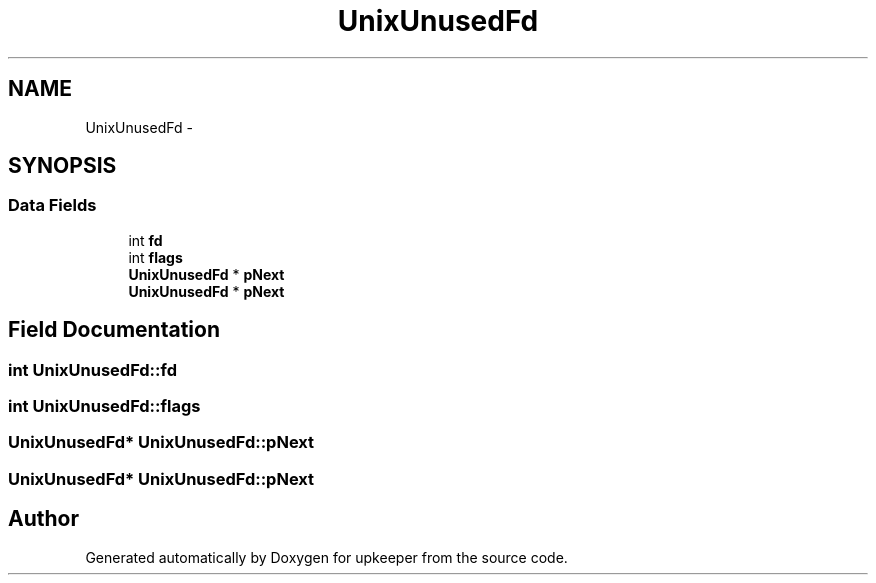 .TH "UnixUnusedFd" 3 "20 Jul 2011" "Version 1" "upkeeper" \" -*- nroff -*-
.ad l
.nh
.SH NAME
UnixUnusedFd \- 
.SH SYNOPSIS
.br
.PP
.SS "Data Fields"

.in +1c
.ti -1c
.RI "int \fBfd\fP"
.br
.ti -1c
.RI "int \fBflags\fP"
.br
.ti -1c
.RI "\fBUnixUnusedFd\fP * \fBpNext\fP"
.br
.ti -1c
.RI "\fBUnixUnusedFd\fP * \fBpNext\fP"
.br
.in -1c
.SH "Field Documentation"
.PP 
.SS "int \fBUnixUnusedFd::fd\fP"
.PP
.SS "int \fBUnixUnusedFd::flags\fP"
.PP
.SS "\fBUnixUnusedFd\fP* \fBUnixUnusedFd::pNext\fP"
.PP
.SS "\fBUnixUnusedFd\fP* \fBUnixUnusedFd::pNext\fP"
.PP


.SH "Author"
.PP 
Generated automatically by Doxygen for upkeeper from the source code.
